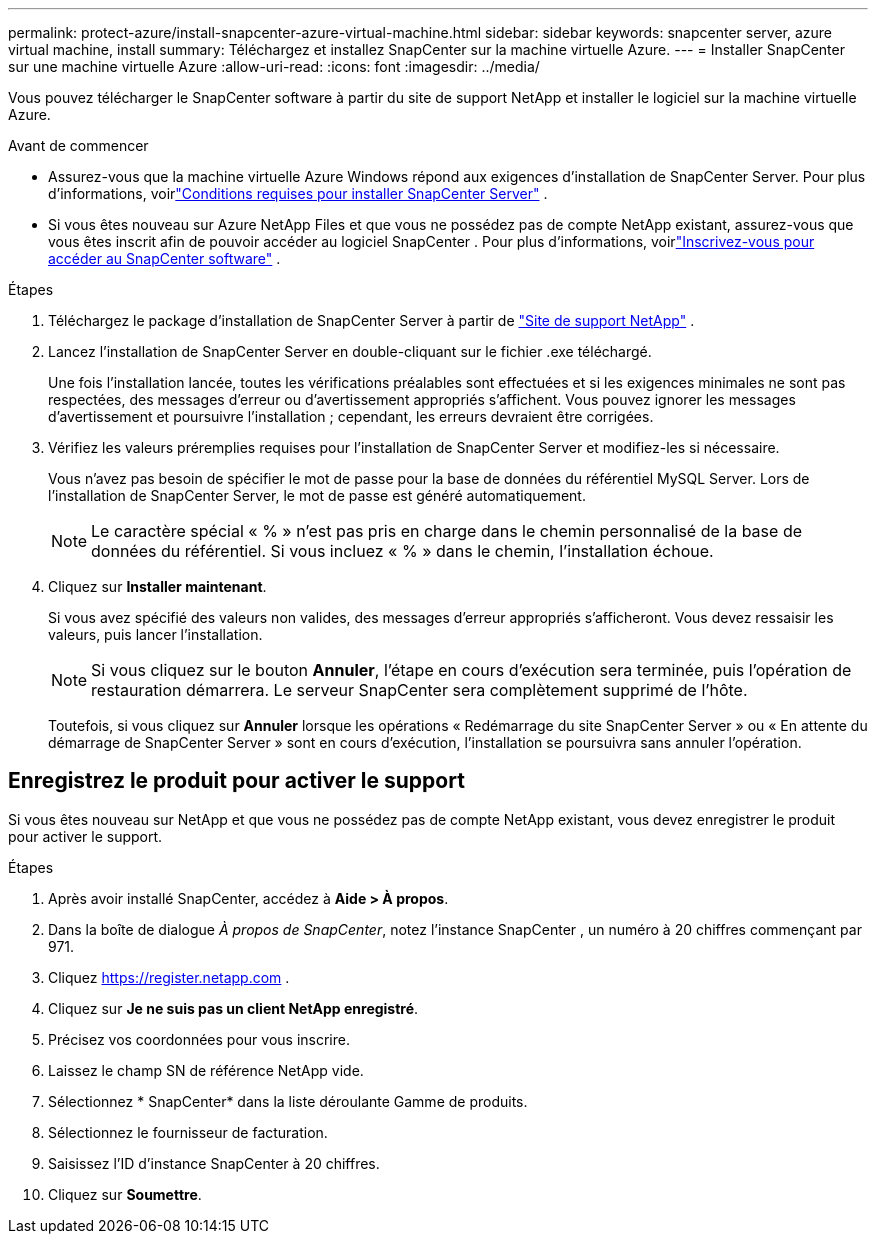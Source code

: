 ---
permalink: protect-azure/install-snapcenter-azure-virtual-machine.html 
sidebar: sidebar 
keywords: snapcenter server, azure virtual machine, install 
summary: Téléchargez et installez SnapCenter sur la machine virtuelle Azure. 
---
= Installer SnapCenter sur une machine virtuelle Azure
:allow-uri-read: 
:icons: font
:imagesdir: ../media/


[role="lead"]
Vous pouvez télécharger le SnapCenter software à partir du site de support NetApp et installer le logiciel sur la machine virtuelle Azure.

.Avant de commencer
* Assurez-vous que la machine virtuelle Azure Windows répond aux exigences d’installation de SnapCenter Server. Pour plus d'informations, voirlink:../install/requirements-to-install-snapcenter-server.html["Conditions requises pour installer SnapCenter Server"] .
* Si vous êtes nouveau sur Azure NetApp Files et que vous ne possédez pas de compte NetApp existant, assurez-vous que vous êtes inscrit afin de pouvoir accéder au logiciel SnapCenter .  Pour plus d'informations, voirlink:../install/register_enable_software_access.html["Inscrivez-vous pour accéder au SnapCenter software"] .


.Étapes
. Téléchargez le package d'installation de SnapCenter Server à partir de https://mysupport.netapp.com/site/products/all/details/snapcenter/downloads-tab["Site de support NetApp"] .
. Lancez l’installation de SnapCenter Server en double-cliquant sur le fichier .exe téléchargé.
+
Une fois l'installation lancée, toutes les vérifications préalables sont effectuées et si les exigences minimales ne sont pas respectées, des messages d'erreur ou d'avertissement appropriés s'affichent.  Vous pouvez ignorer les messages d’avertissement et poursuivre l’installation ; cependant, les erreurs devraient être corrigées.

. Vérifiez les valeurs préremplies requises pour l’installation de SnapCenter Server et modifiez-les si nécessaire.
+
Vous n'avez pas besoin de spécifier le mot de passe pour la base de données du référentiel MySQL Server.  Lors de l'installation de SnapCenter Server, le mot de passe est généré automatiquement.

+

NOTE: Le caractère spécial « % » n’est pas pris en charge dans le chemin personnalisé de la base de données du référentiel.  Si vous incluez « % » dans le chemin, l’installation échoue.

. Cliquez sur *Installer maintenant*.
+
Si vous avez spécifié des valeurs non valides, des messages d’erreur appropriés s’afficheront.  Vous devez ressaisir les valeurs, puis lancer l'installation.

+

NOTE: Si vous cliquez sur le bouton *Annuler*, l'étape en cours d'exécution sera terminée, puis l'opération de restauration démarrera.  Le serveur SnapCenter sera complètement supprimé de l'hôte.

+
Toutefois, si vous cliquez sur *Annuler* lorsque les opérations « Redémarrage du site SnapCenter Server » ou « En attente du démarrage de SnapCenter Server » sont en cours d'exécution, l'installation se poursuivra sans annuler l'opération.





== Enregistrez le produit pour activer le support

Si vous êtes nouveau sur NetApp et que vous ne possédez pas de compte NetApp existant, vous devez enregistrer le produit pour activer le support.

.Étapes
. Après avoir installé SnapCenter, accédez à *Aide > À propos*.
. Dans la boîte de dialogue _À propos de SnapCenter_, notez l'instance SnapCenter , un numéro à 20 chiffres commençant par 971.
. Cliquez https://register.netapp.com[] .
. Cliquez sur *Je ne suis pas un client NetApp enregistré*.
. Précisez vos coordonnées pour vous inscrire.
. Laissez le champ SN de référence NetApp vide.
. Sélectionnez * SnapCenter* dans la liste déroulante Gamme de produits.
. Sélectionnez le fournisseur de facturation.
. Saisissez l’ID d’instance SnapCenter à 20 chiffres.
. Cliquez sur *Soumettre*.

